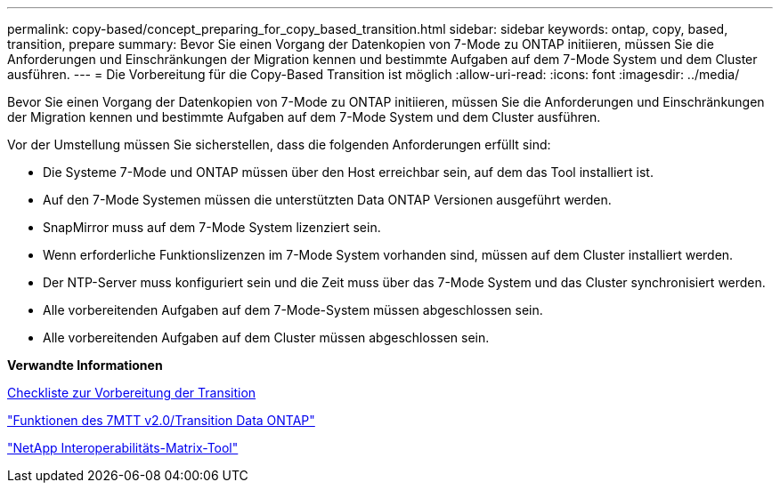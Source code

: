 ---
permalink: copy-based/concept_preparing_for_copy_based_transition.html 
sidebar: sidebar 
keywords: ontap, copy, based, transition, prepare 
summary: Bevor Sie einen Vorgang der Datenkopien von 7-Mode zu ONTAP initiieren, müssen Sie die Anforderungen und Einschränkungen der Migration kennen und bestimmte Aufgaben auf dem 7-Mode System und dem Cluster ausführen. 
---
= Die Vorbereitung für die Copy-Based Transition ist möglich
:allow-uri-read: 
:icons: font
:imagesdir: ../media/


[role="lead"]
Bevor Sie einen Vorgang der Datenkopien von 7-Mode zu ONTAP initiieren, müssen Sie die Anforderungen und Einschränkungen der Migration kennen und bestimmte Aufgaben auf dem 7-Mode System und dem Cluster ausführen.

Vor der Umstellung müssen Sie sicherstellen, dass die folgenden Anforderungen erfüllt sind:

* Die Systeme 7-Mode und ONTAP müssen über den Host erreichbar sein, auf dem das Tool installiert ist.
* Auf den 7-Mode Systemen müssen die unterstützten Data ONTAP Versionen ausgeführt werden.
* SnapMirror muss auf dem 7-Mode System lizenziert sein.
* Wenn erforderliche Funktionslizenzen im 7-Mode System vorhanden sind, müssen auf dem Cluster installiert werden.
* Der NTP-Server muss konfiguriert sein und die Zeit muss über das 7-Mode System und das Cluster synchronisiert werden.
* Alle vorbereitenden Aufgaben auf dem 7-Mode-System müssen abgeschlossen sein.
* Alle vorbereitenden Aufgaben auf dem Cluster müssen abgeschlossen sein.


*Verwandte Informationen*

xref:reference_transition_preparation_checklist.adoc[Checkliste zur Vorbereitung der Transition]

https://kb.netapp.com/Advice_and_Troubleshooting/Data_Storage_Software/ONTAP_OS/7MTT_v2.0%2F%2FTransitioned_Data_ONTAP_features["Funktionen des 7MTT v2.0/Transition Data ONTAP"]

link:https://mysupport.netapp.com/matrix/imt.jsp?components=68128;&solution=1&isHWU&src=IMT["NetApp Interoperabilitäts-Matrix-Tool"^]
